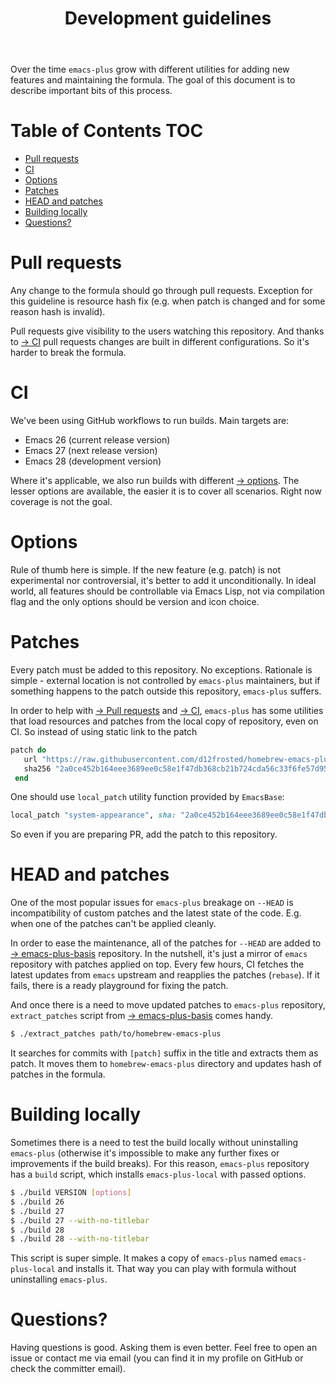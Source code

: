 :PROPERTIES:
:ID:                     eaf232f9-0670-4ba0-84f8-61bf966ce3ad
:END:
#+TITLE: Development guidelines

Over the time =emacs-plus= grow with different utilities for adding new features
and maintaining the formula. The goal of this document is to describe important
bits of this process.

* Table of Contents :TOC:
:PROPERTIES:
:ID:                     6acf165f-6779-44b6-94de-e9af8c375f8f
:END:
- [[#pull-requests][Pull requests]]
- [[#ci][CI]]
- [[#options][Options]]
- [[#patches][Patches]]
- [[#head-and-patches][HEAD and patches]]
- [[#building-locally][Building locally]]
- [[#questions][Questions?]]

* Pull requests
:PROPERTIES:
:ID:                     75cbac42-175d-443b-937b-b3061c9d8693
:END:

Any change to the formula should go through pull requests. Exception for this
guideline is resource hash fix (e.g. when patch is changed and for some reason
hash is invalid).

Pull requests give visibility to the users watching this repository. And thanks
to [[#ci][→ CI]] pull requests changes are built in different configurations. So it's
harder to break the formula.

* CI
:PROPERTIES:
:ID:                     d9580cb6-6484-45fa-9337-355182812ac0
:END:

We've been using GitHub workflows to run builds. Main targets are:

- Emacs 26 (current release version)
- Emacs 27 (next release version)
- Emacs 28 (development version)

Where it's applicable, we also run builds with different [[#options][→ options]]. The lesser
options are available, the easier it is to cover all scenarios. Right now
coverage is not the goal.

* Options
:PROPERTIES:
:ID:                     c2302f04-d2ff-4f53-a846-036a51bc9426
:END:

Rule of thumb here is simple. If the new feature (e.g. patch) is not
experimental nor controversial, it's better to add it unconditionally. In ideal
world, all features should be controllable via Emacs Lisp, not via compilation
flag and the only options should be version and icon choice.

* Patches
:PROPERTIES:
:ID:                     a2b77ea1-85a9-4088-8100-d8b60d580548
:END:

Every patch must be added to this repository. No exceptions. Rationale is
simple - external location is not controlled by =emacs-plus= maintainers, but if
something happens to the patch outside this repository, =emacs-plus= suffers.

In order to help with [[#pull-requests][→ Pull requests]] and [[#ci][→ CI]], =emacs-plus= has some utilities
that load resources and patches from the local copy of repository, even on CI.
So instead of using static link to the patch

#+begin_src ruby
  patch do
     url "https://raw.githubusercontent.com/d12frosted/homebrew-emacs-plus/master/patches/system-appearance.patch"
     sha256 "2a0ce452b164eee3689ee0c58e1f47db368cb21b724cda56c33f6fe57d95e9b7"
   end
#+end_src

One should use =local_patch= utility function provided by =EmacsBase=:

#+begin_src ruby
  local_patch "system-appearance", sha: "2a0ce452b164eee3689ee0c58e1f47db368cb21b724cda56c33f6fe57d95e9b7"
#+end_src

So even if you are preparing PR, add the patch to this repository.

* HEAD and patches
:PROPERTIES:
:ID:                     dbe38fe3-b679-4676-882b-eb61be747967
:END:

One of the most popular issues for =emacs-plus= breakage on =--HEAD= is
incompatibility of custom patches and the latest state of the code. E.g. when
one of the patches can't be applied cleanly.

In order to ease the maintenance, all of the patches for =--HEAD= are added to [[https://github.com/d12frosted/emacs-plus-basis][→
emacs-plus-basis]] repository. In the nutshell, it's just a mirror of =emacs=
repository with patches applied on top. Every few hours, CI fetches the latest
updates from =emacs= upstream and reapplies the patches (=rebase=). If it fails,
there is a ready playground for fixing the patch.

And once there is a need to move updated patches to =emacs-plus= repository,
=extract_patches= script from [[https://github.com/d12frosted/emacs-plus-basis][→ emacs-plus-basis]] comes handy.

#+begin_src bash
  $ ./extract_patches path/to/homebrew-emacs-plus
#+end_src

It searches for commits with =[patch]= suffix in the title and extracts them as
patch. It moves them to =homebrew-emacs-plus= directory and updates hash of
patches in the formula.

* Building locally
:PROPERTIES:
:ID:                     7e242947-fce6-4f35-9fe5-84cfa7124663
:END:

Sometimes there is a need to test the build locally without uninstalling
=emacs-plus= (otherwise it's impossible to make any further fixes or
improvements if the build breaks). For this reason, =emacs-plus= repository has
a =build= script, which installs =emacs-plus-local= with passed options.

#+begin_src bash
  $ ./build VERSION [options]
  $ ./build 26
  $ ./build 27
  $ ./build 27 --with-no-titlebar
  $ ./build 28
  $ ./build 28 --with-no-titlebar
#+end_src

This script is super simple. It makes a copy of =emacs-plus= named
=emacs-plus-local= and installs it. That way you can play with formula without
uninstalling =emacs-plus=.

* Questions?
:PROPERTIES:
:ID:                     403053e1-8b05-451b-8839-0a4f670c8aa4
:END:

Having questions is good. Asking them is even better. Feel free to open an issue
or contact me via email (you can find it in my profile on GitHub or check the
committer email).

